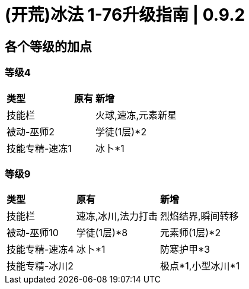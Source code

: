 = (开荒)冰法 1-76升级指南 | 0.9.2

== 各个等级的加点

=== 等级4

[%autowidth]
|===
s|类型 s|原有 s|新增
|技能栏 | |火球,速冻,元素新星
|被动-巫师2 | |学徒(1层)*2
|技能专精-速冻1 | |冰卜*1
|===

=== 等级9

[%autowidth]
|===
s|类型 s|原有 s|新增
|技能栏 |速冻,冰川,法力打击 |烈焰结界,瞬间转移
|被动-巫师10 |学徒(1层)*8 |元素师(1层)*2
|技能专精-速冻4 |冰卜*1 |防寒护甲*3
|技能专精-冰川2 | |极点*1,小型冰川*1
|===

